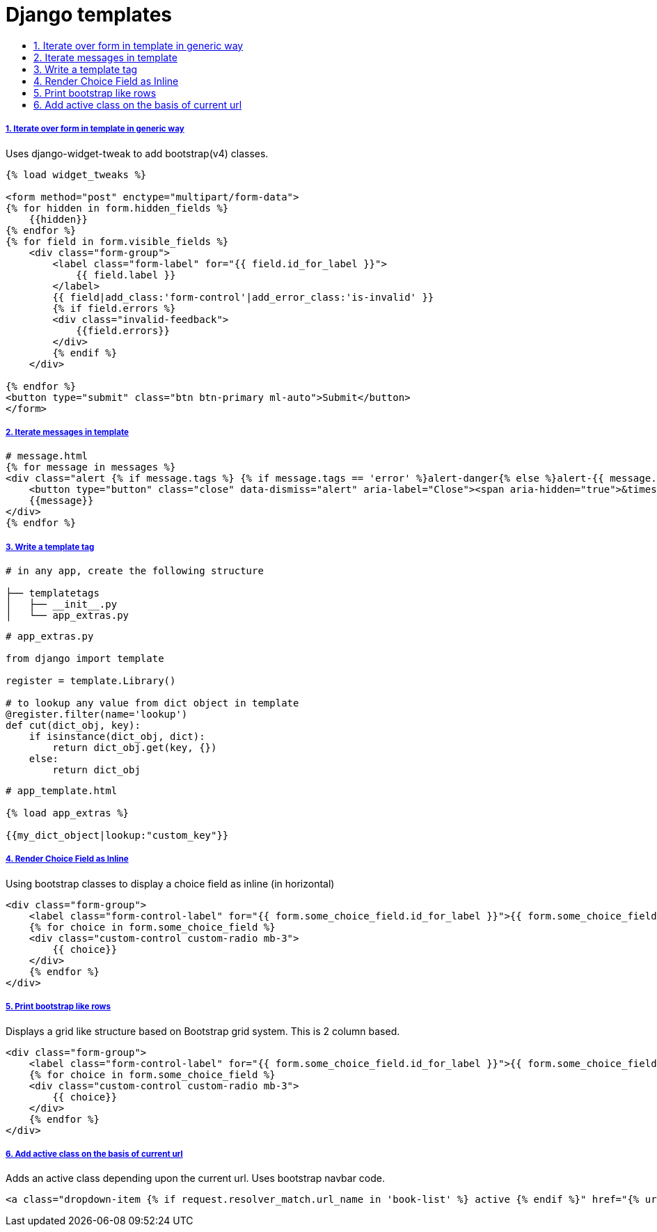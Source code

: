 = Django templates
:idprefix:
:idseparator: -
:sectanchors:
:sectlinks:
:sectnumlevels: 6
:sectnums:
:toc: macro
:toclevels: 10
:toc-title:

toc::[]

Iterate over form in template in generic way
++++++++++++++++++++++++++++++++++++++++++++

Uses django-widget-tweak to add bootstrap(v4) classes.

[source,html]
....
{% load widget_tweaks %}

<form method="post" enctype="multipart/form-data">
{% for hidden in form.hidden_fields %}
    {{hidden}}
{% endfor %}
{% for field in form.visible_fields %}
    <div class="form-group">
        <label class="form-label" for="{{ field.id_for_label }}">
            {{ field.label }}
        </label>
        {{ field|add_class:'form-control'|add_error_class:'is-invalid' }}
        {% if field.errors %}
        <div class="invalid-feedback">
            {{field.errors}}
        </div>
        {% endif %}
    </div>

{% endfor %}
<button type="submit" class="btn btn-primary ml-auto">Submit</button>
</form>
....

Iterate messages in template
++++++++++++++++++++++++++++

[source,html]
....
# message.html
{% for message in messages %}
<div class="alert {% if message.tags %} {% if message.tags == 'error' %}alert-danger{% else %}alert-{{ message.tags }}{% endif %}{% endif %} alert-dismissible" role="alert">
    <button type="button" class="close" data-dismiss="alert" aria-label="Close"><span aria-hidden="true">&times;</span></button>
    {{message}}
</div>
{% endfor %}
....

Write a template tag
++++++++++++++++++++

[source,bash]
....
# in any app, create the following structure

├── templatetags
│   ├── __init__.py
│   └── app_extras.py
....

[source,python]
....
# app_extras.py

from django import template

register = template.Library()

# to lookup any value from dict object in template
@register.filter(name='lookup')
def cut(dict_obj, key):
    if isinstance(dict_obj, dict):
        return dict_obj.get(key, {})
    else:
        return dict_obj
....

[source,html]
....
# app_template.html

{% load app_extras %}

{{my_dict_object|lookup:"custom_key"}}
....

Render Choice Field as Inline
+++++++++++++++++++++++++++++

Using bootstrap classes to display a choice field as inline (in horizontal)

[source,html]
....
<div class="form-group">
    <label class="form-control-label" for="{{ form.some_choice_field.id_for_label }}">{{ form.some_choice_field.label }}</label>
    {% for choice in form.some_choice_field %}
    <div class="custom-control custom-radio mb-3">
        {{ choice}}
    </div>
    {% endfor %}
</div>
....

Print bootstrap like rows
+++++++++++++++++++++++++

Displays a grid like structure based on Bootstrap grid system. This is 2 column based.

[source,html]
....
<div class="form-group">
    <label class="form-control-label" for="{{ form.some_choice_field.id_for_label }}">{{ form.some_choice_field.label }}</label>
    {% for choice in form.some_choice_field %}
    <div class="custom-control custom-radio mb-3">
        {{ choice}}
    </div>
    {% endfor %}
</div>
....

Add active class on the basis of current url
++++++++++++++++++++++++++++++++++++++++++++

Adds an active class depending upon the current url. Uses bootstrap navbar code.

[source,html]
....
<a class="dropdown-item {% if request.resolver_match.url_name in 'book-list' %} active {% endif %}" href="{% url 'book-list' %}">Book List</a>
....

